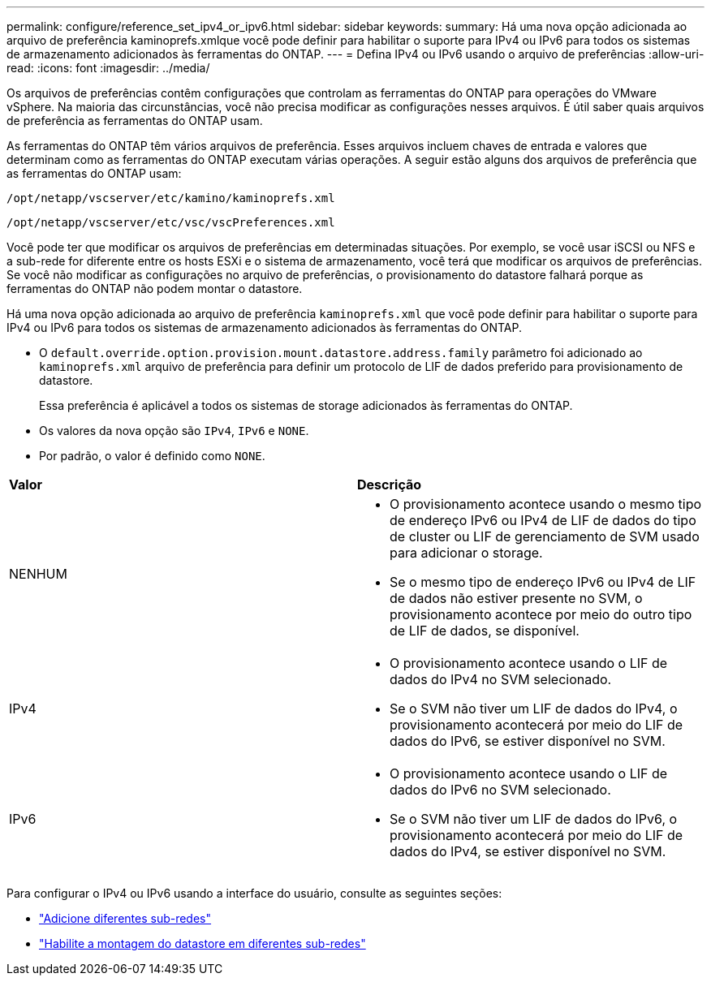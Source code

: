 ---
permalink: configure/reference_set_ipv4_or_ipv6.html 
sidebar: sidebar 
keywords:  
summary: Há uma nova opção adicionada ao arquivo de preferência kaminoprefs.xmlque você pode definir para habilitar o suporte para IPv4 ou IPv6 para todos os sistemas de armazenamento adicionados às ferramentas do ONTAP. 
---
= Defina IPv4 ou IPv6 usando o arquivo de preferências
:allow-uri-read: 
:icons: font
:imagesdir: ../media/


[role="lead"]
Os arquivos de preferências contêm configurações que controlam as ferramentas do ONTAP para operações do VMware vSphere. Na maioria das circunstâncias, você não precisa modificar as configurações nesses arquivos. É útil saber quais arquivos de preferência as ferramentas do ONTAP usam.

As ferramentas do ONTAP têm vários arquivos de preferência. Esses arquivos incluem chaves de entrada e valores que determinam como as ferramentas do ONTAP executam várias operações. A seguir estão alguns dos arquivos de preferência que as ferramentas do ONTAP usam:

`/opt/netapp/vscserver/etc/kamino/kaminoprefs.xml`

`/opt/netapp/vscserver/etc/vsc/vscPreferences.xml`

Você pode ter que modificar os arquivos de preferências em determinadas situações. Por exemplo, se você usar iSCSI ou NFS e a sub-rede for diferente entre os hosts ESXi e o sistema de armazenamento, você terá que modificar os arquivos de preferências. Se você não modificar as configurações no arquivo de preferências, o provisionamento do datastore falhará porque as ferramentas do ONTAP não podem montar o datastore.

Há uma nova opção adicionada ao arquivo de preferência `kaminoprefs.xml` que você pode definir para habilitar o suporte para IPv4 ou IPv6 para todos os sistemas de armazenamento adicionados às ferramentas do ONTAP.

* O `default.override.option.provision.mount.datastore.address.family` parâmetro foi adicionado ao `kaminoprefs.xml` arquivo de preferência para definir um protocolo de LIF de dados preferido para provisionamento de datastore.
+
Essa preferência é aplicável a todos os sistemas de storage adicionados às ferramentas do ONTAP.

* Os valores da nova opção são `IPv4`, `IPv6` e `NONE`.
* Por padrão, o valor é definido como `NONE`.


|===


| *Valor* | *Descrição* 


 a| 
NENHUM
 a| 
* O provisionamento acontece usando o mesmo tipo de endereço IPv6 ou IPv4 de LIF de dados do tipo de cluster ou LIF de gerenciamento de SVM usado para adicionar o storage.
* Se o mesmo tipo de endereço IPv6 ou IPv4 de LIF de dados não estiver presente no SVM, o provisionamento acontece por meio do outro tipo de LIF de dados, se disponível.




 a| 
IPv4
 a| 
* O provisionamento acontece usando o LIF de dados do IPv4 no SVM selecionado.
* Se o SVM não tiver um LIF de dados do IPv4, o provisionamento acontecerá por meio do LIF de dados do IPv6, se estiver disponível no SVM.




 a| 
IPv6
 a| 
* O provisionamento acontece usando o LIF de dados do IPv6 no SVM selecionado.
* Se o SVM não tiver um LIF de dados do IPv6, o provisionamento acontecerá por meio do LIF de dados do IPv4, se estiver disponível no SVM.


|===
Para configurar o IPv4 ou IPv6 usando a interface do usuário, consulte as seguintes seções:

* link:../configure/add_different_subnets.html["Adicione diferentes sub-redes"]
* link:../configure/task_enable_datastore_mounting_across_different_subnets.html["Habilite a montagem do datastore em diferentes sub-redes"]

